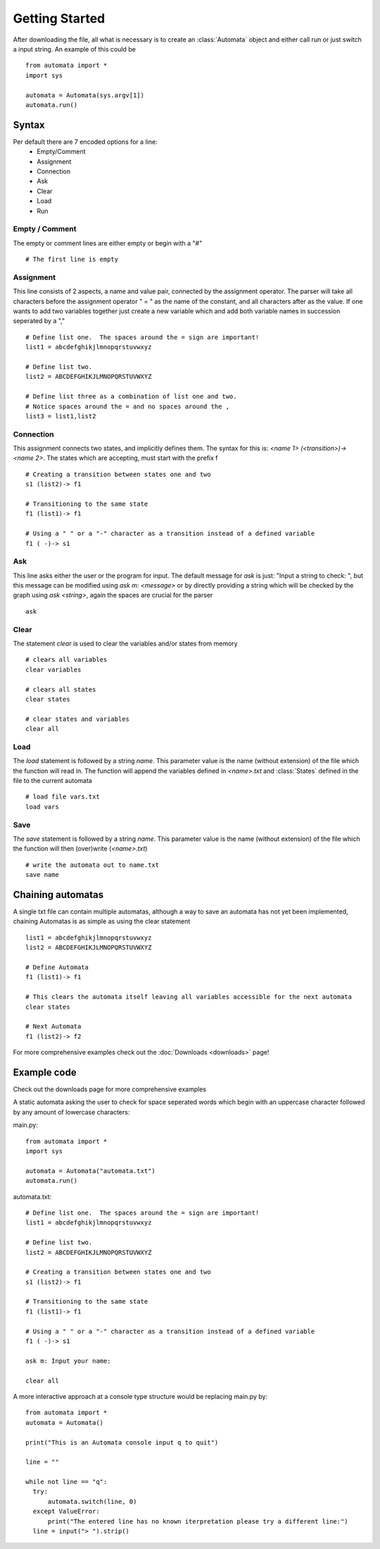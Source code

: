 .. _usage:

Getting Started
===============
After downloading the file, all what is necessary is to create an :class:`Automata` object and either call run or just switch a input string. An example of this could be ::
  
  from automata import *
  import sys
  
  automata = Automata(sys.argv[1])
  automata.run()

Syntax
------
Per default there are 7 encoded options for a line:
 - Empty/Comment
 - Assignment
 - Connection
 - Ask
 - Clear
 - Load
 - Run

Empty / Comment
###############
The empty or comment lines are either empty or begin with a "#" ::

  # The first line is empty
   

Assignment
##########
This line consists of 2 aspects, a name and value pair, connected by the assignment operator.  The parser will take all characters before the assignment operator " = " as the name of the constant, and all characters after as the value.  If one wants to add two variables together just create a new variable which and add both variable names in succession seperated by a "," ::

  # Define list one.  The spaces around the = sign are important!
  list1 = abcdefghikjlmnopqrstuvwxyz

  # Define list two.
  list2 = ABCDEFGHIKJLMNOPQRSTUVWXYZ

  # Define list three as a combination of list one and two.
  # Notice spaces around the = and no spaces around the ,
  list3 = list1,list2

Connection
##########
This assignment connects two states, and implicitly defines them.  The syntax for this is: `<name 1> (<transition>)-> <name 2>`.  The states which are accepting, must start with the prefix f ::
   
  # Creating a transition between states one and two
  s1 (list2)-> f1

  # Transitioning to the same state
  f1 (list1)-> f1

  # Using a " " or a "-" character as a transition instead of a defined variable
  f1 ( -)-> s1

Ask
###
This line asks either the user or the program for input.  The default message for `ask` is just: "Input a string to check: ", but this message can be modified using `ask m: <message>` or by directly providing a string which will be checked by the graph using `ask <string>`, again the spaces are crucial for the parser ::
  
  ask

Clear
#####
The statement `clear` is used to clear the variables and/or states from memory ::
  
  # clears all variables
  clear variables

  # clears all states
  clear states

  # clear states and variables
  clear all

Load
####
The `load` statement is followed by a string `name`. This parameter value is the name (without extension) of the file which the function will read in.  The function will append the variables defined in `<name>.txt` and :class:`States` defined in the file to the current automata ::

  # load file vars.txt
  load vars

Save
####
The `save` statement is followed by a string `name`. This parameter value is the name (without extension) of the file which the function will then (over)write (`<name>.txt`) ::

  # write the automata out to name.txt
  save name

  
Chaining automatas
------------------
A single txt file can contain multiple automatas, although a way to save an automata has not yet been implemented, chaining Automatas is as simple as using the clear statement ::

  list1 = abcdefghikjlmnopqrstuvwxyz
  list2 = ABCDEFGHIKJLMNOPQRSTUVWXYZ

  # Define Automata
  f1 (list1)-> f1

  # This clears the automata itself leaving all variables accessible for the next automata
  clear states

  # Next Automata
  f1 (list2)-> f2
  
For more comprehensive examples check out the :doc:`Downloads <downloads>` page!

Example code
------------
Check out the downloads page for more comprehensive examples

A static automata asking the user to check for space seperated words which begin with an uppercase character followed by any amount of lowercase characters:

main.py: ::

  from automata import *
  import sys
  
  automata = Automata("automata.txt")
  automata.run()

automata.txt: ::

   # Define list one.  The spaces around the = sign are important!
   list1 = abcdefghikjlmnopqrstuvwxyz
   
   # Define list two.
   list2 = ABCDEFGHIKJLMNOPQRSTUVWXYZ

   # Creating a transition between states one and two
   s1 (list2)-> f1
   
   # Transitioning to the same state
   f1 (list1)-> f1

   # Using a " " or a "-" character as a transition instead of a defined variable
   f1 ( -)-> s1

   ask m: Input your name:

   clear all

A more interactive approach at a console type structure would be replacing main.py by: ::
  
  from automata import *
  automata = Automata()
  
  print("This is an Automata console input q to quit")
  
  line = ""
  
  while not line == "q":
    try:
        automata.switch(line, 0)
    except ValueError:
        print("The entered line has no known iterpretation please try a different line:")
    line = input("> ").strip()
